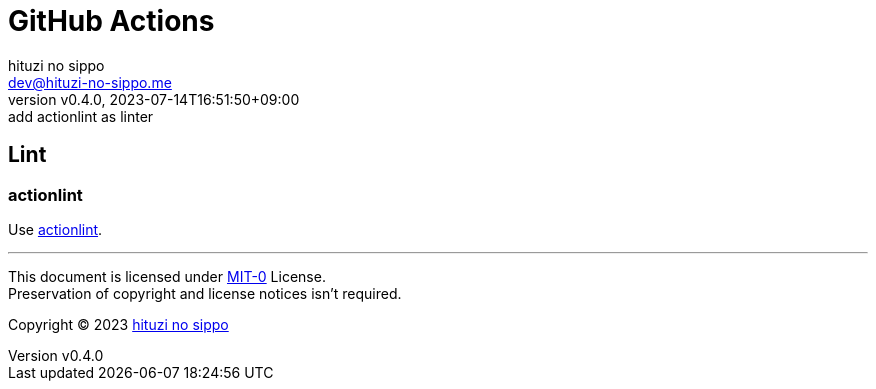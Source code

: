 = GitHub Actions
:author: hituzi no sippo
:email: dev@hituzi-no-sippo.me
:revnumber: v0.4.0
:revdate: 2023-07-14T16:51:50+09:00
:revremark: add actionlint as linter
:copyright: Copyright (C) 2023 {author}

:github_url: https://github.com

== Lint

=== actionlint

:actionlint_url: {github_url}/rhysd/actionlint
:actionlint_link: link:{actionlint_url}[actionlint^]
Use {actionlint_link}.

'''

This document is licensed under link:https://choosealicense.com/licenses/mit-0/[
MIT-0^] License. +
Preservation of copyright and license notices isn't required.

:author_link: link:https://github.com/hituzi-no-sippo[{author}^]
Copyright (C) 2023 {author_link}
